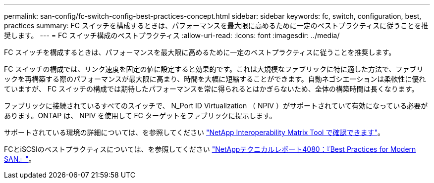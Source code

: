 ---
permalink: san-config/fc-switch-config-best-practices-concept.html 
sidebar: sidebar 
keywords: fc, switch, configuration, best, practices 
summary: FC スイッチを構成するときは、パフォーマンスを最大限に高めるために一定のベストプラクティスに従うことを推奨します。 
---
= FC スイッチ構成のベストプラクティス
:allow-uri-read: 
:icons: font
:imagesdir: ../media/


[role="lead"]
FC スイッチを構成するときは、パフォーマンスを最大限に高めるために一定のベストプラクティスに従うことを推奨します。

FC スイッチの構成では、リンク速度を固定の値に設定すると効果的です。これは大規模なファブリックに特に適した方法で、ファブリックを再構築する際のパフォーマンスが最大限に高まり、時間を大幅に短縮することができます。自動ネゴシエーションは柔軟性に優れていますが、 FC スイッチの構成では期待したパフォーマンスを常に得られるとはかぎらないため、全体の構築時間は長くなります。

ファブリックに接続されているすべてのスイッチで、 N_Port ID Virtualization （ NPIV ）がサポートされていて有効になっている必要があります。ONTAP は、 NPIV を使用して FC ターゲットをファブリックに提示します。

サポートされている環境の詳細については、を参照してください https://mysupport.netapp.com/matrix["NetApp Interoperability Matrix Tool で確認できます"^]。

FCとiSCSIのベストプラクティスについては、を参照してください https://www.netapp.com/pdf.html?item=/media/10680-tr4080pdf.pdf["NetAppテクニカルレポート4080：『Best Practices for Modern SAN』"^]。
